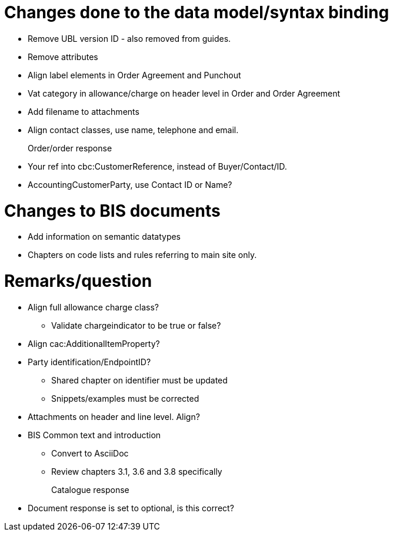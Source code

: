 = Changes done to the data model/syntax binding

* Remove UBL version ID - also removed from guides.
* Remove attributes
* Align label elements in Order Agreement and Punchout
* Vat category in allowance/charge on header level in Order and Order Agreement
* Add filename to attachments
* Align contact classes, use name, telephone and email.


Order/order response::
* Your ref into cbc:CustomerReference, instead of Buyer/Contact/ID.
* AccountingCustomerParty, use Contact ID or Name?


= Changes to BIS documents

* Add information on semantic datatypes
* Chapters on code lists and rules referring to main site only.


= Remarks/question

* Align full allowance charge class?
** Validate chargeindicator to be true or false?
* Align cac:AdditionalItemProperty?
* Party identification/EndpointID?
** Shared chapter on identifier must be updated
** Snippets/examples must be corrected
* Attachments on header and line level. Align?
* BIS Common text and introduction
** Convert to AsciiDoc
** Review chapters 3.1, 3.6 and 3.8 specifically


Catalogue response::
* Document response is set to optional, is this correct?
